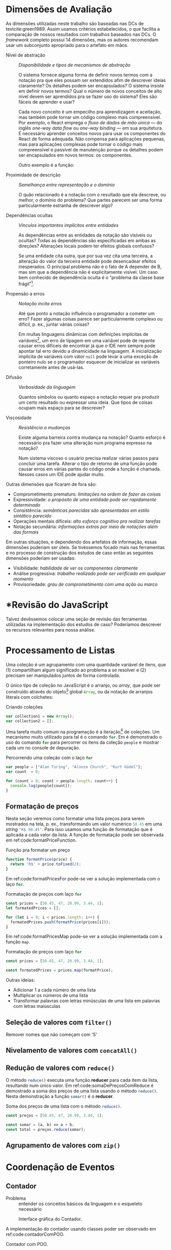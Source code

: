 # -*- ispell-local-dictionary: "pt_BR"; org-export-headline-levels: 5; -*-
#+PROPERTY: header-args:js  :exports code

# header-args is needed to use src_js{} for inline source code

* Dimensões de Avaliação
  \todo[inline]{“Dimensions of evaluation” em inglês, talvez “dimensões de análise” ou “de verificação” seja melhor?}

  As dimensões utilizadas neste trabalho são baseadas nas DCs de
  textcite:green1989. Assim usamos critérios estabelecidos, o que facilita a
  comparação de nossos resultados com trabalhos baseados nas DCs. O /framework/
  completo possui 14 dimensões, mas os autores recomendam usar um subconjunto
  apropriado para o artefato em mãos.

  # Traduzidas diretamente de KISS 2014
  - Nível de abstração :: /Disponibilidade e tipos de mecanismos de abstração/

       O sistema fornece alguma forma de definir novos termos com a notação pra
       que eles possam ser extendidos afim de descrever ideias claramente? Os
       detalhes podem ser encapsulados? O sistema insiste em definir novos
       termos? Qual o número de novos conceitos de alto nível devem ser
       aprendidos pra se fazer uso do sistema? Eles são fáceis de aprender e
       usar?

       Cada novo conceito é um empecilho pra aprendizagem e aceitação, mas
    também pode tornar um código complexo mais compreensível. Por exemplo, o
    React emprega o /fluxo de dados de mão única/ --- do inglês /one-way data
    flow/ ou /one-way binding/ --- em sua arquitetura. É necessário aprender
    conceitos novos para usar os componentes do React de forma adequada. Não
    compensa para aplicações pequenas, mas para aplicações complexas pode tornar
    o código mais compreensível e passível de manutenção porque os detalhes
    podem ser encapsulados em novos termos: os componentes.
    # maintainable: passível de manutenção, sustentável

    Outro exemplo é a função:

    #+begin_export latex
    \begin{citacao}
      A function has a name and, optionally, parameters as well as a body that
      returns a value following certain computational steps. A client can simply
      refer to a function by its name without knowing its implementation details.
      Accordingly, a function abstracts the computational process involved in the
      computation of a value. The learning barrier to the principle of a function is
      not great but it can still make a lot of code much more understandable 3 by
      hiding unimportant details.
      \cite[p.~13]{kiss2014}
    \end{citacao}
    #+end_export

  - Proximidade de descrição :: \todo{Traduzido de “Closeness of mapping”, poderia ser “Proximidade de mapeamento”} /Semelhança entre representação e o domínio/

       O quão relacionado é a notação com o resultado que ela descreve, ou
       melhor, o domínio do problema? Que partes parecem ser uma forma
       particularmente estranha de descrever algo?

       #+begin_export latex
       \begin{citacao}
         Um exemplo é a definição de layout de uma interface gráfica. Linguagens que
         não fornecem uma forma de descrever o layout de modo aninhado, ou seja,
         hierárquico, e como tal força o programador a “linearizar” o código com o uso
         desnecessário de variáveis intermediárias, dificultando enchergar como a
         estrutura de definição do layout corresponde com o layout final da aplicação.
         Não é atoa que especificações baseadas no XML são amplamente usadas na
         construção de interfaces gráficas em linguagens sem suporte nativo para
         representação hierárquica de layout.
         \cite[p.~13; tradução nossa]{kiss2014}
       \end{citacao}
       #+end_export

  - Dependências ocultas :: /Vínculos importantes implícitos entre entidades/

       As dependências entre as entidades da notação são visíveis ou ocultas?
       Todas as dependências são especificadas em ambas as direções? Alterações
       locais podem ter efeitos globais confusos?

       Se uma entidade cita outra, que por sua vez cita uma terceira, a
       alteração do valor da terceira entidade pode desencadear efeitos
       inesperados. O principal problema não é o fato de A depender de B, mas sim
       que a dependência não é explicitamente visível. Um caso bem conhecido de dependência
       oculta é o “problema da classe base frágil”[fn:fragile_base_class].

       # https://medium.com/ui-lab-school/guia-para-dimensoes-cognitivas-no-design-72d898a62bc7

       #+begin_export latex
       \begin{citacao}
         In (complex) class hierarchies a seemingly safe modification to a base class
         may cause derived classes to malfunction. The IDE in general cannot help
         discovering such problems and only certain programming language features can
         help preventing them. Another example are non-local side-effects in
         procedures, i.e. the dependencies of a procedure with non-local side-effects
         are not visible in its signature.
         \cite[pg.~14]{kiss2014}
       \end{citacao}
       #+end_export

  - Propensão a erros :: /Notação incita erros/

       Até que ponto a notação influência o programador a cometer um erro? Fazer
       algumas coisas parece ser particularmente complexo ou difícil, p. ex.,
       juntar várias coisas?
       # TODO: Melhorar, pois Berndt perguntou “o que são essas coisas?”

       Em muitas linguagens dinâmicas com definições implícitas de
       variáveis[fn:var_implicit_def], um erro de tipagem em uma variável pode
       de repente causar erros difíceis de encontrar já que o IDE nem sempre
       pode apontar tal erro devido a dinamicidade na linguagem. A inicialização
       implícita de variáveis com valor =null= pode levar a uma exceção de
       ponteiro nulo se o programador esquecer de inicializar as variáveis
       corretamente antes de usá-las.

  - Difusão         :: \todo{Diffuseness/terseness: difusão/concisão, ou dispersão} /Verbosidade da linguagem/
       # Diffuseness/terseness: difusão/concisão, ou dispersão
       Quantos símbolos ou quanto espaço a notação requer pra produzir um certo
       resultado ou expressar uma ideia. Que tipos de coisas ocupam mais espaço
       para se descrever?

       #+begin_export latex
       \begin{citacao}
         Some notations can be annoyingly long-winded, or occupy too much valuable
         “real-estate” within a display area. In Java before version 8 in order to
         express what are lambdas today anonymous classes were employed. Compared to
         Java 8’s lambdas these anonymous classes used to be a very verbose way of
         encoding anonymous functions especially when used in a callback-heavy setting
         like traditional GUI programming~\cite[p.~14]{kiss2014}.
         \todo[inline]{Pensar num exemplo mais próximo da Web e substituir citação direta.}
       \end{citacao}
       #+end_export

       # TODO: Comentar que concisão a custo de intenção explícita prejudica
       # legibilidade.

  - Viscosidade     :: /Resistência a mudanças/

       Existe alguma barreira contra mudança na notação? Quanto esforço é
       necessário pra fazer uma alteração num programa expresso na notação?

       Num sistema viscoso o usuário precisa realizar várias passos para
       concluir uma tarefa. Alterar o tipo de retorno de uma função pode causar
       erros em várias partes do código onde a função é chamada. Nesses casos um
       IDE pode ajudar muito.


  Outras dimensões que ficaram de fora são:

  - Comprometimento prematuro: /limitações na ordem de fazer as coisas/
  - Expressividade: /o propósito de uma entidade pode ser rapidamente determinado/
  - Consistência: /semânticas parecidas são apresentadas em estilo sintático
    parecido/
  - Operações mentais difíceis: /alto esforço cognitivo pra realizar tarefas/
  - Notação secundária: /informações extras por meio de notações além das
    formais/


  Em outras situações, e dependendo dos artefatos de informação, essas dimensões
  poderiam ser úteis. Se tivéssemos focado mais nas ferramentas e no processo de
  construção dos estudos de caso então as seguintes dimensões poderiam ser usadas:

  # progressive evaluation: análise/verificação
  # provisionality: momentaneidade, transitoriedade, provisoriedade
  - Visibilidade: /habilidade de ver os componentes claramente/
  - Análise progressiva: /trabalho realizado pode ser verificado em qualquer
    momento/
  - Provisoriedade\todo{'momentaneidade' ou 'transitoriedade'}: /grau
    de comprometimento com uma ação ou marco/


* *Revisão do JavaScript
  # TODO: Berndt disse p/ colocar como apêndice

  Talvez devêssemos colocar uma seção de revisão das ferramentas utilizadas na
  implementação dos estudos de caso? Poderíamos descrever os recursos relevantes
  para nossa análise.
  \todo[noline]{Berndt disse p/ colocar como apêndice}


* Processamento de Listas

  Uma coleção é um agrupamento com uma quantidade variável de itens, que (1)
  compartilham algum significado ao problema a se resolver e (2) precisam ser
  manipulados juntos de forma controlada.

  O único tipo de coleção no JavaScript é o arranjo, ou /array/, que pode ser
  construído através do objeto[fn:prototypes] global src_js{Array}, ou da
  notação de arranjos literais com colchetes:

  # TODO: find a way to insert a '\legend{}' before '\end{listing}' for the
  # reference. Take a look at function org-latex-src-block in ox-latex.
  #+caption: Criando coleções
  #+begin_src js
  var collection1 = new Array();
  var collection2 = [];
  #+end_src

  Uma tarefa muito comum na programação é a iteração[fn:iteration] de coleções.
  Um mecanismo muito utilizado para tal é o comando src_js{for}. Em
  \ref{code:forLoopTraverse} é demonstrado o uso do comando src_js{for} para
  percorrer os itens da coleção src_js{people} e mostrar cada um no console de
  depuração.

  #+caption: Percorrendo uma coleção com o laço src_js{for}
  #+label: code:forLoopTraverse
  #+BEGIN_SRC js
  var people = ["Alan Turing", "Alonzo Church", "Kurt Gödel"];
  var count  = 0;

  for (count = 0; count < people.length; count++) {
    console.log(people[count]);
  }
  #+END_SRC

** Formatação de preços

   Nesta seção veremos como formatar uma lista preços para serem mostrados na
   tela, p. ex., transformando um valor numérico src_js{50.45} em uma /string/
   src_js{"R$ 50.45"}. Para isso usamos uma função de formatação que é aplicada
   a cada valor da lista. A função de formatação pode ser observada em
   ref:code:formatPriceFunction.
   # Esse processo de transformação é chamado de projeção

   #+caption: Função pra formatar um preço
   #+label: code:formatPriceFunction
   #+BEGIN_SRC js
   function formatPrice(price) {
     return 'R$' + price.toFixed(2);
   }
   #+END_SRC

   Em ref:code:formatPricesFor pode-se ver a solução implementada com o laço
   src_js{for}.

   #+caption: Formatação de preços com laço src_js{for}
   #+label: code:formatPricesFor
   #+BEGIN_SRC js
   const prices = [50.45, 47, 20.99, 3.44, 1];
   let formatedPrices = [];

   for (let i = 0; i < prices.length; i++) {
     formatedPrices.push(formatPrice(prices[i]));
   }
   #+END_SRC

   Em ref:code:formatPricesMap pode-se ver a solução implementada com a função
   src_js{map}.

   #+caption: Formatação de preços com laço src_js{for}
   #+label: code:formatPricesMap
   #+BEGIN_SRC js
   const prices = [50.45, 47, 20.99, 3.44, 1];

   const formatedPrices = prices.map(formatPrice);
   #+END_SRC

   Outras ideias:

   - Adicionar $1$ a cada número de uma lista
   - Multiplicar os números de uma lista
   - Transformar palavras com letras minúsculas de uma lista em palavras com
     letras maiúsculas

** Seleção de valores com =filter()=
   Remover nomes que não começam com ‘S’

** Nivelamento de valores com =concatAll()=
** Redução de valores com ~reduce()~

   O método src_js{reduce()} executa uma função *reducer* para cada item da
   lista, resultando num único valor. Em ref:code:somaDePreçosComReduce é
   demostrado a soma dos preços de uma lista usando o método src_js{reduce()}.
   Nesta demonstração a função src_js{somar()} é o *reducer*.
   # https://developer.mozilla.org/pt-BR/docs/Web/JavaScript/Reference/Global_Objects/Array/Reduce

   #+caption: Soma dos preços de uma lista com o método src_js{reduce()}.
   #+name: code:somaDePreçosComReduce
   #+begin_src js
   const preços = [50.45, 47, 20.99, 3.44, 1];

   const somar = (a, b) => a + b;
   const total = preços.reduce(somar);
   #+end_src

** Agrupamento de valores com ~zip()~

* Coordenação de Eventos
** Contador

   - Problema :: entender os conceitos básicos da linguagem e o esqueleto
     necessário

   #+CAPTION: Interface gráfica do Contador.
   #+NAME: img:contador
   #+ATTR_LATEX: :width 12cm :center t
   [[./fig/screenshot-contador-epiphany.png]]
   # https://stackoverflow.com/a/42170221/1787829
   # Ctrl-c Ctrl-l (org-insert-link) -> “file:”
   # Dá pra configurar o :width globalmente

   A implementação do contador usando classes poder ser observado em
   ref:code:contadorComPOO.
   # Para o autocomplete do ref funcionar a label precisa ser declarada da
   # seguinte forma: 'label:códigoDoRótulo'. Na vdd é só trocar "#+label:" por
   # "#+name:" e usar o comando "org-ref-insert-ref-link".

   #+caption: Contador com POO.
   #+name: code:contadorComPOO
   #+BEGIN_SRC js
   // No Java isto extenderia alguma classe padrão do toolkit,
   // como `Application`
   class Contador {
     constructor(props) {
       // Em Java estas propriedades precisam ser definidas antes
       this.contador = props.valorInicial;
       this.caixaDoValor = document.getElementById("valor");
       this.botãoDeIncrementar = document.getElementById("botãoDeIncrementar");
       this.botãoDeIncrementar.addEventListener(
         "click",
         // Isto requer uma explicação um tanto extensa
         this.tratarClique.bind(this)
       );
     }

     tratarClique(_evento) {
       this.contador = this.contador + 1;
       this.renderizar();
     }

     // Equivalente ao `public static void main()` do Java
     renderizar() {
       this.caixaDoValor.innerText = this.contador;
     }
   }

   const contador = new Contador({ valorInicial: 0 });
   // Como no Java o `main()` é padronizado, sua execução seria
   // feita automaticamente pelo ambiente de execução.
   contador.renderizar();
   #+END_SRC
   # https://codesandbox.io/s/contador-com-oop-callbacks-nst9y

   # Como fazer o ref se vincular com a linha no código? No LaTeX não está
   # funcionando: https://orgmode.org/manual/Literal-Examples.html
   O src_js{tratarClique.bind(this)} na linha 12 requer uma explicação um tanto
   extensa.

   O contador usando função e operadores do xstream pode ser observado em
   ref:code:contadorComPR.

   #+caption: Contador com PR.
   #+name: code:contadorComPR
   #+BEGIN_SRC js
   import fromEvent from "xstream/extra/fromEvent";

   const Contador = props => {
     const caixaDoValor = document.getElementById("valor");
     const botãoDeIncrementar = document.getElementById("botãoDeIncrementar");

     // Fluxo que emite um evento toda vez que o botão for clicado
     const clique$ = fromEvent(botãoDeIncrementar, "click");

     // Fluxo que emite "valor + 1" (acumulado) toda vez que
     // cliqueS emite um evento
     const contador$ = clique$.fold(
       (valor, _evento) => valor + 1,
       props.valorInicial
     );

     const observador = {
       next: valor => {
         caixaDoValor.innerText = valor;
       }
     };

     contador$.addListener(observador);
   };

   Contador({ valorInicial: 0 });
   #+END_SRC

   # O “$” quebra o LaTeX quando usado no comentário do código. A solução talvez
   # seja usar anotações/annotations: https://tex.stackexchange.com/a/86457/103967

*** Análise

    Essa primeira análise é focada no básico.

**** Nível de abstração
     Na solução com POO os conceitos da linguagem que deve-se entender são:
     classes, construtor, objetos, propriedades, métodos, /callbacks/ na forma
     de método, e conhecimento da API do objeto do documento do HTML ---
     /Document Object Model (DOM)/.
     Além do caso do src_js{this} específico do JavaScript:
     src_js{this.tratarClique.bind(this)}.
     Embora sejam conceitos básicos para um programador experiente em JavaScript
     e POO, o número é grande.
     Abstrações mais sofisticadas não são necessários pelo Contador e o sistema
     não insiste em abstrações especiais.
     Apesar da solução usar uma quantidade considerável de conceitos, eles são
     básicos, então observamos que o Nível de Abstração é baixo, ou seja, bom.

     Em contrapartida, na solução com PR os conceitos usados são: funções,
     variáveis, fluxos e eventos, callbacks, e a API do DOM.
     A abstração mais sofisticada é o método src_js{fold()} do fluxo de evento,
     que nada mais é que uma versão assíncrona do src_js{Array.reduce()}
     nativo --- veja a soma de preços em ref:code:somaDePreçosComReduce.
     Ambos produzem um resultado para cada elemento da lista.
     A diferença é que no primeiro a lista é de eventos assíncronos, e infinita.
     No segundo a lista é síncrona, com valores escales (números, /strings/,
     objetos, etc.).
     \todo{Paralelo entre métodos assíncronos e síncronos em outra seção?}
     Níveis mais altos de abstração não são necessários, então a solução com PR
     é igualmente boa ou um pouco melhor que a solução com POO quanto ao Nível
     de Abstração.

**** Proximidade de descrição
     Essa dimensão/critério faz mais sentido para análise de apresentação do que
     comportamento (coordenação de eventos).

**** Dependências ocultas
     \todo[noline]{Acredito que o HTML só não está situado no mesmo local que o código JavaScript, que é diferente de “oculto”.}
     As únicas dependências que podem ser consideradas ocultas são os elementos
     HTML buscados pelo identificador com =document.getElementById("id")=.

**** Propensão a erros
     Na solução com POO, esquecer de vincular a instância do contador à função
     =tratarClique()= resultará no erro “TypeError: this.renderizar is not a
     function”.
     Pois o valor do =this= estará vinculado ao objeto que chamou
     =tratarClique()=, ou seja, o =this.botãoDeIncrementar=.
     \todo{Talvez isso seja uma dependência oculta?}
     Isso se deve ao fato de a palavra chave =this= se comportar de forma
     diferente no JavaScript quando comparado com outras linguagens.

     # https://developer.mozilla.org/pt-BR/docs/Web/JavaScript/Reference/Operators/this
     #+begin_quote
     In most cases, the value of this is determined by how a function is called
     (runtime binding). It can't be set by assignment during execution, and it
     may be different each time the function is called. ES5 introduced the
     bind() method to set the value of a function's this regardless of how it's
     called, and ES2015 introduced arrow functions which don't provide their own
     this binding (it retains the this value of the enclosing lexical context).
     cite:This2020.
     #+end_quote

     #+begin_export latex
     \todo[inline]{Nos próximos exemplos acredito que podemos usar as funções de seta
       como callback no lugar dos métodos, pois possuem o valor do this vinculado
       lexicalmente. O Java possui lambdas desde a versão 8, o que despensa o uso de
       métodos para casos como esse. Ou já removemos desse primeiro? Pra evitar ter
       que explicar o \texttt{.bind(this)} que é um problema específico do
       JavaScript}.
     #+end_export

     Na solução com PR, esquecer de definir o observador fará com que a
     =caixaDoValor= não seja atualizada.
     Pois ela não será renderizada, apesar de toda a lógica do contador
     funcionar.
     Apesar de tudo, essas possibilidades de erros não são críticas.

**** Concisão/Difusão
     Na solução com POO o método src_js{tratarClique()}, usado como /callback/,
     poderia ser substituído por uma função de seta.
     Além de poupar algumas linhas o uso do src_js{.bind(this)} se torna
     desnecessário.
     Veja o código do Contador com POO e função de seta em
     ref:code:contadorComPOOeFuncDeSeta no apêndice.
     Na solução com PR a variável intermediária src_js{contador$} poderia ser
     removida, encadeando a chamada do src_js{fromEvent} com o src_js{fold()}:
     src_js{const clique$ = fromEvent().fold()}.
     No entanto essa manobra diminuiria a legibilidade do
     código[fn:encadeamento].
     De qualquer forma, a PR evita a verbosidade da declaração da classe e dos
     métodos, além da repetição do src_js{this}.
     Então em termos de Concisão a PR está à frente da POO.

**** Viscosidade
     Num caso tão simples como o do Contador a única resistência a alteração
     está em renomear atributos no caso da POO, e variáveis na PR.
     No entanto isso é inevitável ao renomear termos.
     Além disso o IDE pode ajudar através de uma funcionalidade de refatoração.
     \todo{Talves seja interessante analisar a viscosidade da alteração pra
     colocar um botão de decremento (-1) do Contador.}

** Reserva de voo


* Footnotes

[fn:encadeamento] Note que o nome da variável src_js{clique$} já nem faz mais
sentido, pois o resultado da expressão não inclui apenas os eventos de clique.

[fn:prototypes] Diferente da maioria das linguagens, em que objetos são
instâncias de classes, no JavaScript os objetos são extensões de /protótipos/.

[fn:iteration] O processo de percorrer, um por um, os itens de uma coleção.

[fn:var_implicit_def] Isto é, quando não se precede uma definição de variável
com =var= ou =let= por exemplo.

[fn:fragile_base_class] Veja: https://en.wikipedia.org/wiki/Fragile_base_class.
